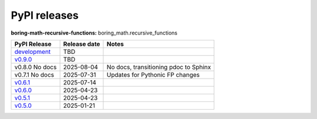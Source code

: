 PyPI releases
=============

**boring-math-recursive-functions:** boring_math.recursive_functions

+-------------------------------------------------------------------------------------------------------+--------------+---------------------------------------+
| PyPI Release                                                                                          | Release date | Notes                                 |
+=======================================================================================================+==============+=======================================+
| `development <https://grscheller.github.io/boring-math/recursive-functions/development/build/html/>`_ | TBD          |                                       |
+-------------------------------------------------------------------------------------------------------+--------------+---------------------------------------+
| `v0.9.0 <https://grscheller.github.io/boring-math/recursive-functions/v0.9.0/build/html/>`_           | TBD          |                                       |
+-------------------------------------------------------------------------------------------------------+--------------+---------------------------------------+
| v0.8.0 No docs                                                                                        | 2025-08-04   | No docs, transitioning pdoc to Sphinx |
+-------------------------------------------------------------------------------------------------------+--------------+---------------------------------------+
| v0.7.1 No docs                                                                                        | 2025-07-31   | Updates for Pythonic FP changes       |
+-------------------------------------------------------------------------------------------------------+--------------+---------------------------------------+
| `v0.6.1 <https://grscheller.github.io/boring-math/recursive-functions/v0.6.1/build/html/>`_           | 2025-07-14   |                                       |
+-------------------------------------------------------------------------------------------------------+--------------+---------------------------------------+
| `v0.6.0 <https://grscheller.github.io/boring-math/recursive-functions/v0.6.0/build/html/>`_           | 2025-04-23   |                                       |
+-------------------------------------------------------------------------------------------------------+--------------+---------------------------------------+
| `v0.5.1 <https://grscheller.github.io/boring-math/recursive-functions/v0.5.1/build/html/>`_           | 2025-04-23   |                                       |
+-------------------------------------------------------------------------------------------------------+--------------+---------------------------------------+
| `v0.5.0 <https://grscheller.github.io/boring-math/recursive-functions/v0.5.0/build/html/>`_           | 2025-01-21   |                                       |
+-------------------------------------------------------------------------------------------------------+--------------+---------------------------------------+

